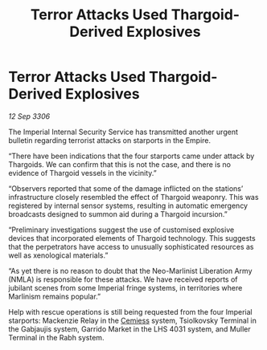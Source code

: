 :PROPERTIES:
:ID:       983f0684-7cfb-4df3-8641-afc9abf41be0
:END:
#+title: Terror Attacks Used Thargoid-Derived Explosives
#+filetags: :Empire:Thargoid:galnet:

* Terror Attacks Used Thargoid-Derived Explosives

/12 Sep 3306/

The Imperial Internal Security Service has transmitted another urgent bulletin regarding terrorist attacks on starports in the Empire. 

“There have been indications that the four starports came under attack by Thargoids. We can confirm that this is not the case, and there is no evidence of Thargoid vessels in the vicinity.” 

“Observers reported that some of the damage inflicted on the stations’ infrastructure closely resembled the effect of Thargoid weaponry. This was registered by internal sensor systems, resulting in automatic emergency broadcasts designed to summon aid during a Thargoid incursion.” 

“Preliminary investigations suggest the use of customised explosive devices that incorporated elements of Thargoid technology. This suggests that the perpetrators have access to unusually sophisticated resources as well as xenological materials.” 

“As yet there is no reason to doubt that the Neo-Marlinist Liberation Army (NMLA) is responsible for these attacks. We have received reports of jubilant scenes from some Imperial fringe systems, in territories where Marlinism remains popular.” 

Help with rescue operations is still being requested from the four Imperial starports: Mackenzie Relay in the [[id:360ae21e-63f2-43ba-a2fd-a47e5e49951e][Cemiess]] system, Tsiolkovsky Terminal in the Gabjaujis system, Garrido Market in the LHS 4031 system, and Muller Terminal in the Rabh system.

